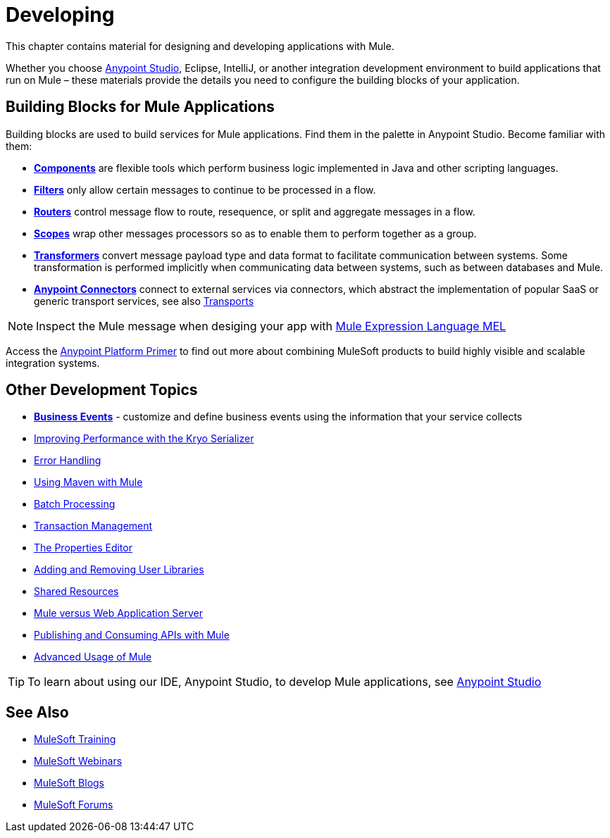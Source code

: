 = Developing
:keywords: deploy, deploying, cloudhub, on premises, on premise

This chapter contains material for designing and developing applications with Mule.

Whether you choose link:/mule-fundamentals/v/3.8/first-30-minutes-with-mule[Anypoint Studio], Eclipse, IntelliJ, or another integration development environment to build applications that run on Mule – these materials provide the details you need to configure the building blocks of your application.

== Building Blocks for Mule Applications

Building blocks are used to build services for Mule applications. Find them in the palette in Anypoint Studio. Become familiar with them:

* *link:/mule-user-guide/v/3.8/components[Components]* are flexible tools which perform business logic implemented in Java and other scripting languages. 
* *link:/mule-user-guide/v/3.8/filters[Filters]* only allow certain messages to continue to be processed in a flow.
* *link:/mule-user-guide/v/3.8/routers[Routers]* control message flow to route, resequence, or split and aggregate messages in a flow.
* *link:/mule-user-guide/v/3.8/scopes[Scopes]* wrap other messages processors so as to enable them to perform together as a group.
* *link:/mule-user-guide/v/3.8/transformers[Transformers]* convert message payload type and data format to facilitate communication between systems. Some transformation is performed implicitly when communicating data between systems, such as between databases and Mule.
* *link:/mule-user-guide/v/3.8/anypoint-connectors[Anypoint Connectors]* connect to external services via connectors, which abstract the implementation of popular SaaS or generic transport services, see also link:/mule-user-guide/v/3.8/transports-reference[Transports]

[NOTE]
Inspect the Mule message when desiging your app with link:/mule-user-guide/v/3.8/mule-expression-language-mel[Mule Expression Language MEL]


Access the link:/mule-fundamentals/v/3.8/anypoint-platform-primer[Anypoint Platform Primer] to find out more about combining MuleSoft products to build highly visible and scalable integration systems.

== Other Development Topics

* *link:/mule-user-guide/v/3.8/business-events[Business Events]* - customize and define business events using the information that your service collects
* link:/mule-user-guide/v/3.8/improving-performance-with-the-kryo-serializer[Improving Performance with the Kryo Serializer]
* link:/mule-user-guide/v/3.8/error-handling[Error Handling]
* link:/mule-user-guide/v/3.8/using-maven-with-mule[Using Maven with Mule]
* link:/mule-user-guide/v/3.8/batch-processing[Batch Processing]
* link:/mule-user-guide/v/3.8/transaction-management[Transaction Management]
* link:/mule-user-guide/v/3.8/the-properties-editor[The Properties Editor]
* link:/mule-user-guide/v/3.8/adding-and-removing-user-libraries[Adding and Removing User Libraries]
* link:/mule-user-guide/v/3.8/shared-resources[Shared Resources]
* link:/mule-user-guide/v/3.8/mule-versus-web-application-server[Mule versus Web Application Server]
* link:/mule-user-guide/v/3.8/publishing-and-consuming-apis-with-mule[Publishing and Consuming APIs with Mule]
* link:/mule-user-guide/v/3.8/advanced-usage-of-mule-esb[Advanced Usage of Mule]

[TIP]
To learn about using our IDE, Anypoint Studio, to develop Mule applications, see link:/anypoint-studio/v/6[Anypoint Studio]

== See Also

* link:http://training.mulesoft.com[MuleSoft Training]
* link:https://www.mulesoft.com/webinars[MuleSoft Webinars]
* link:http://blogs.mulesoft.com[MuleSoft Blogs]
* link:http://forums.mulesoft.com[MuleSoft Forums]
